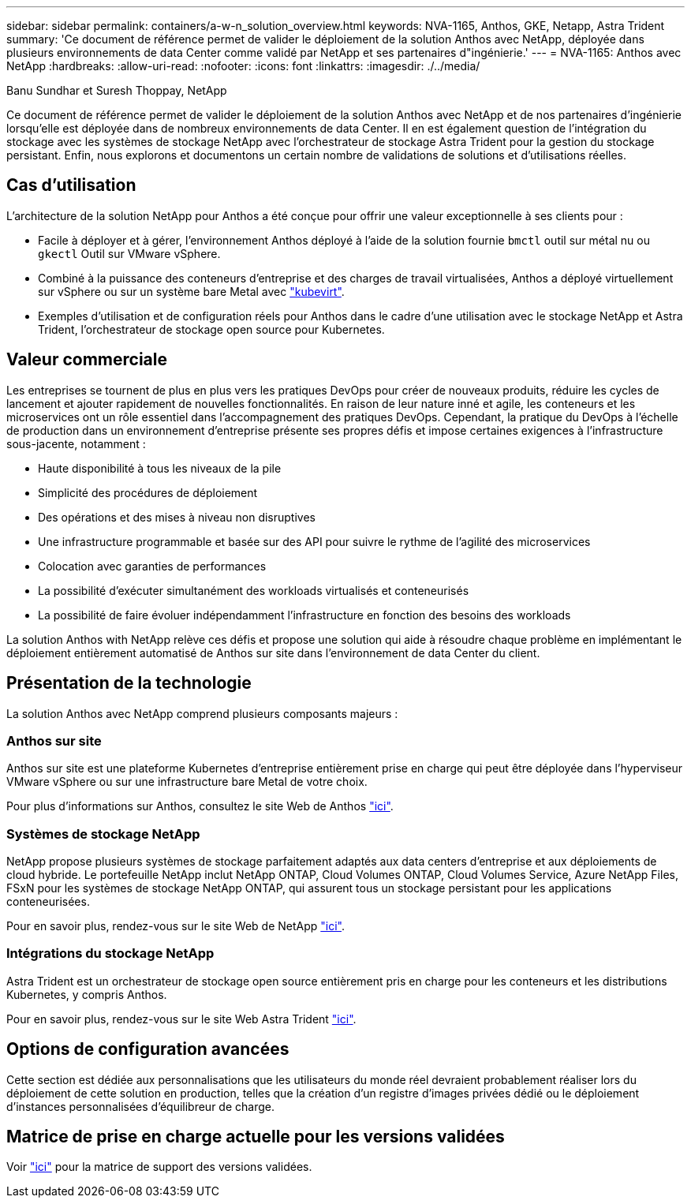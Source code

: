 ---
sidebar: sidebar 
permalink: containers/a-w-n_solution_overview.html 
keywords: NVA-1165, Anthos, GKE, Netapp, Astra Trident 
summary: 'Ce document de référence permet de valider le déploiement de la solution Anthos avec NetApp, déployée dans plusieurs environnements de data Center comme validé par NetApp et ses partenaires d"ingénierie.' 
---
= NVA-1165: Anthos avec NetApp
:hardbreaks:
:allow-uri-read: 
:nofooter: 
:icons: font
:linkattrs: 
:imagesdir: ./../media/


Banu Sundhar et Suresh Thoppay, NetApp

[role="lead"]
Ce document de référence permet de valider le déploiement de la solution Anthos avec NetApp et de nos partenaires d'ingénierie lorsqu'elle est déployée dans de nombreux environnements de data Center. Il en est également question de l'intégration du stockage avec les systèmes de stockage NetApp avec l'orchestrateur de stockage Astra Trident pour la gestion du stockage persistant. Enfin, nous explorons et documentons un certain nombre de validations de solutions et d'utilisations réelles.



== Cas d'utilisation

L'architecture de la solution NetApp pour Anthos a été conçue pour offrir une valeur exceptionnelle à ses clients pour :

* Facile à déployer et à gérer, l'environnement Anthos déployé à l'aide de la solution fournie `bmctl` outil sur métal nu ou `gkectl` Outil sur VMware vSphere.
* Combiné à la puissance des conteneurs d'entreprise et des charges de travail virtualisées, Anthos a déployé virtuellement sur vSphere ou sur un système bare Metal avec https://cloud.google.com/anthos/clusters/docs/bare-metal/1.9/how-to/vm-workloads["kubevirt"^].
* Exemples d'utilisation et de configuration réels pour Anthos dans le cadre d'une utilisation avec le stockage NetApp et Astra Trident, l'orchestrateur de stockage open source pour Kubernetes.




== Valeur commerciale

Les entreprises se tournent de plus en plus vers les pratiques DevOps pour créer de nouveaux produits, réduire les cycles de lancement et ajouter rapidement de nouvelles fonctionnalités. En raison de leur nature inné et agile, les conteneurs et les microservices ont un rôle essentiel dans l'accompagnement des pratiques DevOps. Cependant, la pratique du DevOps à l'échelle de production dans un environnement d'entreprise présente ses propres défis et impose certaines exigences à l'infrastructure sous-jacente, notamment :

* Haute disponibilité à tous les niveaux de la pile
* Simplicité des procédures de déploiement
* Des opérations et des mises à niveau non disruptives
* Une infrastructure programmable et basée sur des API pour suivre le rythme de l'agilité des microservices
* Colocation avec garanties de performances
* La possibilité d'exécuter simultanément des workloads virtualisés et conteneurisés
* La possibilité de faire évoluer indépendamment l'infrastructure en fonction des besoins des workloads


La solution Anthos with NetApp relève ces défis et propose une solution qui aide à résoudre chaque problème en implémentant le déploiement entièrement automatisé de Anthos sur site dans l'environnement de data Center du client.



== Présentation de la technologie

La solution Anthos avec NetApp comprend plusieurs composants majeurs :



=== Anthos sur site

Anthos sur site est une plateforme Kubernetes d'entreprise entièrement prise en charge qui peut être déployée dans l'hyperviseur VMware vSphere ou sur une infrastructure bare Metal de votre choix.

Pour plus d'informations sur Anthos, consultez le site Web de Anthos https://cloud.google.com/anthos["ici"^].



=== Systèmes de stockage NetApp

NetApp propose plusieurs systèmes de stockage parfaitement adaptés aux data centers d'entreprise et aux déploiements de cloud hybride. Le portefeuille NetApp inclut NetApp ONTAP, Cloud Volumes ONTAP, Cloud Volumes Service, Azure NetApp Files, FSxN pour les systèmes de stockage NetApp ONTAP, qui assurent tous un stockage persistant pour les applications conteneurisées.

Pour en savoir plus, rendez-vous sur le site Web de NetApp https://www.netapp.com["ici"].



=== Intégrations du stockage NetApp

Astra Trident est un orchestrateur de stockage open source entièrement pris en charge pour les conteneurs et les distributions Kubernetes, y compris Anthos.

Pour en savoir plus, rendez-vous sur le site Web Astra Trident https://docs.netapp.com/us-en/trident/index.html["ici"].



== Options de configuration avancées

Cette section est dédiée aux personnalisations que les utilisateurs du monde réel devraient probablement réaliser lors du déploiement de cette solution en production, telles que la création d'un registre d'images privées dédié ou le déploiement d'instances personnalisées d'équilibreur de charge.



== Matrice de prise en charge actuelle pour les versions validées

Voir https://cloud.google.com/anthos/docs/resources/partner-storage#netapp["ici"] pour la matrice de support des versions validées.

